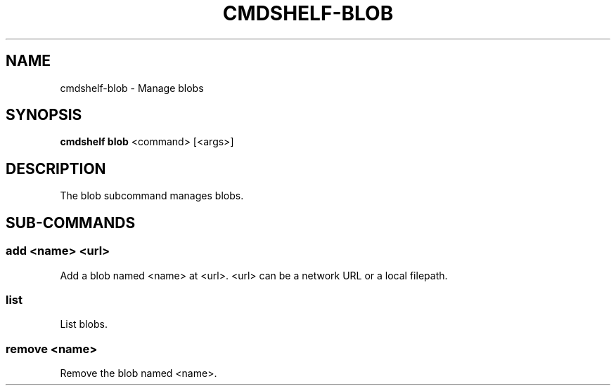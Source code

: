 .TH "CMDSHELF-BLOB" "1" "February 2018" "cmdshelf 0.9.4" "Cmdshelf Manual"
.SH "NAME"
cmdshelf-blob - Manage blobs
.SH "SYNOPSIS"
\fBcmdshelf blob\fR <command> [<args>]
.SH "DESCRIPTION"
.TP
The blob subcommand manages blobs.
.SH "SUB-COMMANDS"
.SS add <name> <url>
Add a blob named <name> at <url>. <url> can be a network URL or a local filepath.
.SS list
List blobs.
.SS remove <name>
Remove the blob named <name>.
